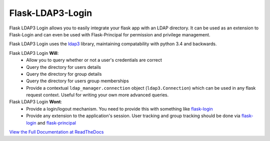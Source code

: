 Flask-LDAP3-Login
============================================
.. image:: https://travis-ci.org/nickw444/flask-ldap3-login.svg?branch=master
    :target: https://travis-ci.org/nickw444/flask-ldap3-login

.. image:: https://coveralls.io/repos/nickw444/flask-ldap3-login/badge.svg
    :target: https://coveralls.io/r/nickw444/flask-ldap3-login

.. image:: https://img.shields.io/pypi/v/flask-ldap3-login.svg
    :target: https://pypi.python.org/pypi/flask-ldap3-login/
    :alt: Latest Version


Flask LDAP3 Login allows you to easily integrate your flask app with an LDAP
directory. It can be used as an extension to Flask-Login and can even be used
with Flask-Principal for permission and privilege management.

Flask LDAP3 Login  uses the `ldap3 <http://ldap3.readthedocs.org/en/latest/>`_ library, maintaining compatability with 
python 3.4 and backwards. 

Flask LDAP3 Login **Will**:
    * Allow you to query whether or not a user's credentials are correct
    * Query the directory for users details
    * Query the directory for group details
    * Query the directory for users group memberships
    * Provide a contextual ``ldap_manager.connection`` object (``ldap3.Connection``)
      which can be used in any flask request context. Useful for writing
      your own more advanced queries.
    
Flask LDAP3 Login **Wont**:
    * Provide a login/logout mechanism. You need to provide this with something
      like `flask-login <https://flask-login.readthedocs.org/en/latest/>`_
    * Provide any extension to the application's session. User tracking  and 
      group tracking should be done via `flask-login <https://flask-login.readthedocs.org/en/latest/>`_ and `flask-principal <https://pythonhosted.org/Flask-Principal/>`_  


`View the Full Documentation at ReadTheDocs <http://flask-ldap3-login.readthedocs.org/en/latest/>`_